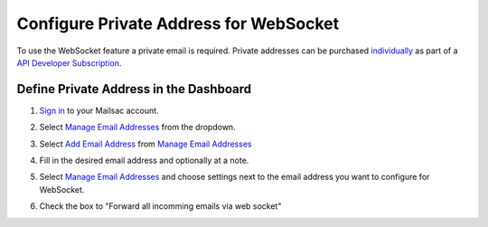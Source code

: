 .. _doc_private_address_for_websocket:

Configure Private Address for WebSocket
=======================================

To use the WebSocket feature a private email is required. Private addresses can
be purchased `individually <https://mailsac.com/pricing>`_ as part of a `API Developer Subscription
<https://mailsac.com/subscription>`_. 

Define Private Address in the Dashboard
---------------------------------------

#. `Sign in <https://mailsac.com/login>`_ to your Mailsac account.
#. Select `Manage Email Addresses <https://mailsac.com/addresses>`_ from the dropdown.

   .. image:: dashboard.png
      :scale: 50%
      :align: center


#. Select `Add Email Address <https://mailsac.com/private-address>`_ from `Manage Email Addresses <https://mailsac.com/addresses>`_

   .. image:: add_email_address.png
      :scale: 50%
      :align: center


#. Fill in the desired email address and optionally at a note.

   .. image:: add_private_email_address.png
      :scale: 50%
      :align: center


#. Select `Manage Email Addresses <https://mailsac.com/addresses>`_ and choose settings next to the email address you want to configure for WebSocket.

   .. image:: configure_email.png
      :scale: 50% 
      :align: center

#. Check the box to "Forward all incomming emails via web socket"

   .. image:: forward_to_web_socket.png
      :scale: 50%
      :align: center
